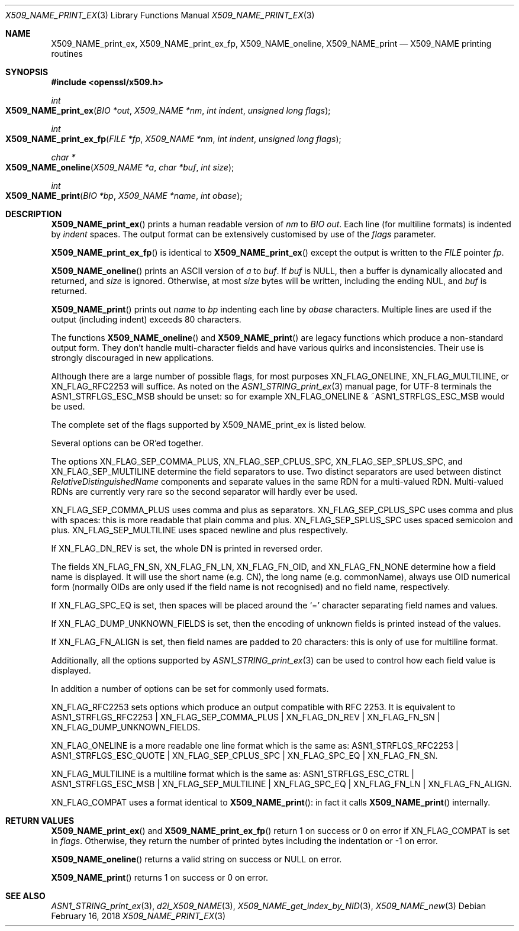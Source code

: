 .\" $OpenBSD: X509_NAME_print_ex.3,v 1.7 2018/02/16 17:24:33 schwarze Exp $
.\" full merge up to: OpenSSL aebb9aac Jul 19 09:27:53 2016 -0400
.\" selective merge up to: OpenSSL 61f805c1 Jan 16 01:01:46 2018 +0800
.\"
.\" This file was written by Dr. Stephen Henson <steve@openssl.org>.
.\" Copyright (c) 2002, 2004, 2007, 2016, 2017 The OpenSSL Project.
.\" All rights reserved.
.\"
.\" Redistribution and use in source and binary forms, with or without
.\" modification, are permitted provided that the following conditions
.\" are met:
.\"
.\" 1. Redistributions of source code must retain the above copyright
.\"    notice, this list of conditions and the following disclaimer.
.\"
.\" 2. Redistributions in binary form must reproduce the above copyright
.\"    notice, this list of conditions and the following disclaimer in
.\"    the documentation and/or other materials provided with the
.\"    distribution.
.\"
.\" 3. All advertising materials mentioning features or use of this
.\"    software must display the following acknowledgment:
.\"    "This product includes software developed by the OpenSSL Project
.\"    for use in the OpenSSL Toolkit. (http://www.openssl.org/)"
.\"
.\" 4. The names "OpenSSL Toolkit" and "OpenSSL Project" must not be used to
.\"    endorse or promote products derived from this software without
.\"    prior written permission. For written permission, please contact
.\"    openssl-core@openssl.org.
.\"
.\" 5. Products derived from this software may not be called "OpenSSL"
.\"    nor may "OpenSSL" appear in their names without prior written
.\"    permission of the OpenSSL Project.
.\"
.\" 6. Redistributions of any form whatsoever must retain the following
.\"    acknowledgment:
.\"    "This product includes software developed by the OpenSSL Project
.\"    for use in the OpenSSL Toolkit (http://www.openssl.org/)"
.\"
.\" THIS SOFTWARE IS PROVIDED BY THE OpenSSL PROJECT ``AS IS'' AND ANY
.\" EXPRESSED OR IMPLIED WARRANTIES, INCLUDING, BUT NOT LIMITED TO, THE
.\" IMPLIED WARRANTIES OF MERCHANTABILITY AND FITNESS FOR A PARTICULAR
.\" PURPOSE ARE DISCLAIMED.  IN NO EVENT SHALL THE OpenSSL PROJECT OR
.\" ITS CONTRIBUTORS BE LIABLE FOR ANY DIRECT, INDIRECT, INCIDENTAL,
.\" SPECIAL, EXEMPLARY, OR CONSEQUENTIAL DAMAGES (INCLUDING, BUT
.\" NOT LIMITED TO, PROCUREMENT OF SUBSTITUTE GOODS OR SERVICES;
.\" LOSS OF USE, DATA, OR PROFITS; OR BUSINESS INTERRUPTION)
.\" HOWEVER CAUSED AND ON ANY THEORY OF LIABILITY, WHETHER IN CONTRACT,
.\" STRICT LIABILITY, OR TORT (INCLUDING NEGLIGENCE OR OTHERWISE)
.\" ARISING IN ANY WAY OUT OF THE USE OF THIS SOFTWARE, EVEN IF ADVISED
.\" OF THE POSSIBILITY OF SUCH DAMAGE.
.\"
.Dd $Mdocdate: February 16 2018 $
.Dt X509_NAME_PRINT_EX 3
.Os
.Sh NAME
.Nm X509_NAME_print_ex ,
.Nm X509_NAME_print_ex_fp ,
.Nm X509_NAME_oneline ,
.Nm X509_NAME_print
.Nd X509_NAME printing routines
.Sh SYNOPSIS
.In openssl/x509.h
.Ft int
.Fo X509_NAME_print_ex
.Fa "BIO *out"
.Fa "X509_NAME *nm"
.Fa "int indent"
.Fa "unsigned long flags"
.Fc
.Ft int
.Fo X509_NAME_print_ex_fp
.Fa "FILE *fp"
.Fa "X509_NAME *nm"
.Fa "int indent"
.Fa "unsigned long flags"
.Fc
.Ft char *
.Fo X509_NAME_oneline
.Fa "X509_NAME *a"
.Fa "char *buf"
.Fa "int size"
.Fc
.Ft int
.Fo X509_NAME_print
.Fa "BIO *bp"
.Fa "X509_NAME *name"
.Fa "int obase"
.Fc
.Sh DESCRIPTION
.Fn X509_NAME_print_ex
prints a human readable version of
.Fa nm
to
.Vt BIO
.Fa out .
Each line (for multiline formats) is indented by
.Fa indent
spaces.
The output format can be extensively customised by use of the
.Fa flags
parameter.
.Pp
.Fn X509_NAME_print_ex_fp
is identical to
.Fn X509_NAME_print_ex
except the output is written to the
.Vt FILE
pointer
.Fa fp .
.Pp
.Fn X509_NAME_oneline
prints an ASCII version of
.Fa a
to
.Fa buf .
If
.Fa buf
is
.Dv NULL ,
then a buffer is dynamically allocated and returned, and
.Fa size
is ignored.
Otherwise, at most
.Fa size
bytes will be written, including the ending NUL, and
.Fa buf
is returned.
.Pp
.Fn X509_NAME_print
prints out
.Fa name
to
.Fa bp
indenting each line by
.Fa obase
characters.
Multiple lines are used if the output (including indent) exceeds 80
characters.
.Pp
The functions
.Fn X509_NAME_oneline
and
.Fn X509_NAME_print
are legacy functions which produce a non-standard output form.
They don't handle multi-character fields and have various quirks
and inconsistencies.
Their use is strongly discouraged in new applications.
.Pp
Although there are a large number of possible flags, for most purposes
.Dv XN_FLAG_ONELINE ,
.Dv XN_FLAG_MULTILINE ,
or
.Dv XN_FLAG_RFC2253
will suffice.
As noted on the
.Xr ASN1_STRING_print_ex 3
manual page, for UTF-8 terminals the
.Dv ASN1_STRFLGS_ESC_MSB
should be unset: so for example
.Dv XN_FLAG_ONELINE No & Pf ~ Dv ASN1_STRFLGS_ESC_MSB
would be used.
.Pp
The complete set of the flags supported by
.Dv X509_NAME_print_ex
is listed below.
.Pp
Several options can be OR'ed together.
.Pp
The options
.Dv XN_FLAG_SEP_COMMA_PLUS ,
.Dv XN_FLAG_SEP_CPLUS_SPC ,
.Dv XN_FLAG_SEP_SPLUS_SPC ,
and
.Dv XN_FLAG_SEP_MULTILINE
determine the field separators to use.
Two distinct separators are used between distinct
.Vt RelativeDistinguishedName
components and separate values in the same RDN for a multi-valued RDN.
Multi-valued RDNs are currently very rare so the second separator
will hardly ever be used.
.Pp
.Dv XN_FLAG_SEP_COMMA_PLUS
uses comma and plus as separators.
.Dv XN_FLAG_SEP_CPLUS_SPC
uses comma and plus with spaces:
this is more readable that plain comma and plus.
.Dv XN_FLAG_SEP_SPLUS_SPC
uses spaced semicolon and plus.
.Dv XN_FLAG_SEP_MULTILINE
uses spaced newline and plus respectively.
.Pp
If
.Dv XN_FLAG_DN_REV
is set, the whole DN is printed in reversed order.
.Pp
The fields
.Dv XN_FLAG_FN_SN ,
.Dv XN_FLAG_FN_LN ,
.Dv XN_FLAG_FN_OID ,
and
.Dv XN_FLAG_FN_NONE
determine how a field name is displayed.
It will use the short name (e.g. CN), the long name (e.g. commonName),
always use OID numerical form (normally OIDs are only used if the
field name is not recognised) and no field name, respectively.
.Pp
If
.Dv XN_FLAG_SPC_EQ
is set, then spaces will be placed around the
.Ql =
character separating field names and values.
.Pp
If
.Dv XN_FLAG_DUMP_UNKNOWN_FIELDS
is set, then the encoding of unknown fields is printed instead of the
values.
.Pp
If
.Dv XN_FLAG_FN_ALIGN
is set, then field names are padded to 20 characters:
this is only of use for multiline format.
.Pp
Additionally, all the options supported by
.Xr ASN1_STRING_print_ex 3
can be used to control how each field value is displayed.
.Pp
In addition a number of options can be set for commonly used formats.
.Pp
.Dv XN_FLAG_RFC2253
sets options which produce an output compatible with RFC 2253.
It is equivalent to
.Dv ASN1_STRFLGS_RFC2253 | XN_FLAG_SEP_COMMA_PLUS | XN_FLAG_DN_REV |
.Dv XN_FLAG_FN_SN | XN_FLAG_DUMP_UNKNOWN_FIELDS .
.Pp
.Dv XN_FLAG_ONELINE
is a more readable one line format which is the same as:
.Dv ASN1_STRFLGS_RFC2253 | ASN1_STRFLGS_ESC_QUOTE | XN_FLAG_SEP_CPLUS_SPC |
.Dv XN_FLAG_SPC_EQ | XN_FLAG_FN_SN .
.Pp
.Dv XN_FLAG_MULTILINE
is a multiline format which is the same as:
.Dv ASN1_STRFLGS_ESC_CTRL | ASN1_STRFLGS_ESC_MSB | XN_FLAG_SEP_MULTILINE |
.Dv XN_FLAG_SPC_EQ | XN_FLAG_FN_LN | XN_FLAG_FN_ALIGN .
.Pp
.Dv XN_FLAG_COMPAT
uses a format identical to
.Fn X509_NAME_print :
in fact it calls
.Fn X509_NAME_print
internally.
.Sh RETURN VALUES
.Fn X509_NAME_print_ex
and
.Fn X509_NAME_print_ex_fp
return 1 on success or 0 on error if
.Dv XN_FLAG_COMPAT
is set in
.Fa flags .
Otherwise, they return the number of printed bytes including the
indentation or \-1 on error.
.Pp
.Fn X509_NAME_oneline
returns a valid string on success or
.Dv NULL
on error.
.Pp
.Fn X509_NAME_print
returns 1 on success or 0 on error.
.Sh SEE ALSO
.Xr ASN1_STRING_print_ex 3 ,
.Xr d2i_X509_NAME 3 ,
.Xr X509_NAME_get_index_by_NID 3 ,
.Xr X509_NAME_new 3
